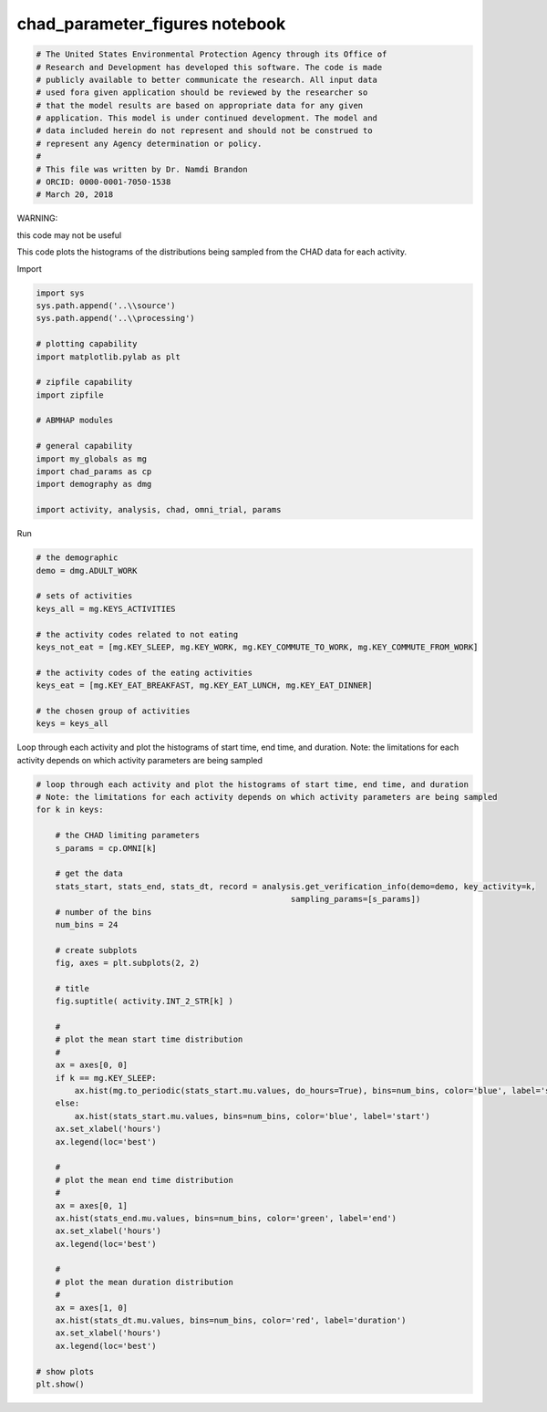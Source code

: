 chad_parameter_figures notebook
===============================

.. code:: ipython3

    # The United States Environmental Protection Agency through its Office of
    # Research and Development has developed this software. The code is made
    # publicly available to better communicate the research. All input data
    # used fora given application should be reviewed by the researcher so
    # that the model results are based on appropriate data for any given
    # application. This model is under continued development. The model and
    # data included herein do not represent and should not be construed to
    # represent any Agency determination or policy.
    #
    # This file was written by Dr. Namdi Brandon
    # ORCID: 0000-0001-7050-1538
    # March 20, 2018

WARNING:

this code may not be useful

This code plots the histograms of the distributions being sampled from
the CHAD data for each activity.

Import

.. code:: ipython3

    import sys
    sys.path.append('..\\source')
    sys.path.append('..\\processing')
    
    # plotting capability
    import matplotlib.pylab as plt
    
    # zipfile capability
    import zipfile
    
    # ABMHAP modules
    
    # general capability
    import my_globals as mg
    import chad_params as cp
    import demography as dmg
    
    import activity, analysis, chad, omni_trial, params

Run

.. code:: ipython3

    # the demographic
    demo = dmg.ADULT_WORK
    
    # sets of activities
    keys_all = mg.KEYS_ACTIVITIES
    
    # the activity codes related to not eating
    keys_not_eat = [mg.KEY_SLEEP, mg.KEY_WORK, mg.KEY_COMMUTE_TO_WORK, mg.KEY_COMMUTE_FROM_WORK]
    
    # the activity codes of the eating activities
    keys_eat = [mg.KEY_EAT_BREAKFAST, mg.KEY_EAT_LUNCH, mg.KEY_EAT_DINNER]
    
    # the chosen group of activities
    keys = keys_all

Loop through each activity and plot the histograms of start time, end
time, and duration. Note: the limitations for each activity depends on
which activity parameters are being sampled

.. code:: ipython3

    # loop through each activity and plot the histograms of start time, end time, and duration
    # Note: the limitations for each activity depends on which activity parameters are being sampled
    for k in keys:
        
        # the CHAD limiting parameters
        s_params = cp.OMNI[k]
        
        # get the data
        stats_start, stats_end, stats_dt, record = analysis.get_verification_info(demo=demo, key_activity=k,
                                                         sampling_params=[s_params])
        # number of the bins
        num_bins = 24
        
        # create subplots
        fig, axes = plt.subplots(2, 2)
    
        # title
        fig.suptitle( activity.INT_2_STR[k] )
        
        #
        # plot the mean start time distribution
        #
        ax = axes[0, 0]
        if k == mg.KEY_SLEEP:
            ax.hist(mg.to_periodic(stats_start.mu.values, do_hours=True), bins=num_bins, color='blue', label='start')
        else:
            ax.hist(stats_start.mu.values, bins=num_bins, color='blue', label='start')
        ax.set_xlabel('hours')
        ax.legend(loc='best')
                    
        #
        # plot the mean end time distribution
        #
        ax = axes[0, 1]
        ax.hist(stats_end.mu.values, bins=num_bins, color='green', label='end')
        ax.set_xlabel('hours')
        ax.legend(loc='best')
    
        #
        # plot the mean duration distribution
        #
        ax = axes[1, 0]
        ax.hist(stats_dt.mu.values, bins=num_bins, color='red', label='duration')
        ax.set_xlabel('hours')
        ax.legend(loc='best')
    
    # show plots
    plt.show()
